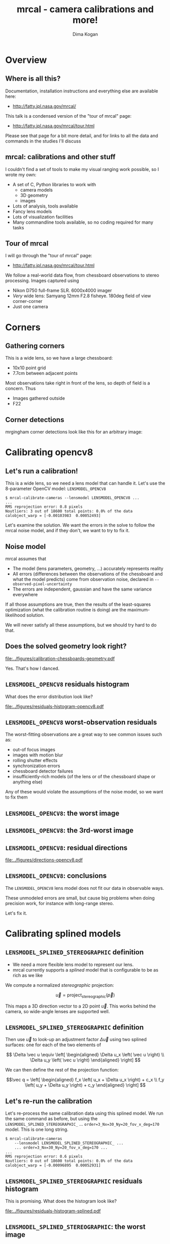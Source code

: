 #+title: mrcal - camera calibrations and more!
#+AUTHOR: Dima Kogan

#+OPTIONS: toc:nil H:2

#+LATEX_CLASS_OPTIONS: [presentation]
#+LaTeX_HEADER: \setbeamertemplate{navigation symbols}{}

# I want clickable links to be blue and underlined, as is custom
#+LaTeX_HEADER: \usepackage{letltxmacro}
#+LaTeX_HEADER: \LetLtxMacro{\hreforiginal}{\href}
#+LaTeX_HEADER: \renewcommand{\href}[2]{\hreforiginal{#1}{\color{blue}{\underline{#2}}}}
#+LaTeX_HEADER: \renewcommand{\url}[1]{\href{#1}{\tt{#1}}}

# I want a visible gap between paragraphs
#+LaTeX_HEADER: \setlength{\parskip}{\smallskipamount}

* Overview
** Where is all this?
Documentation, installation instructions and everything else are available here:

- http://fatty.jpl.nasa.gov/mrcal/

This talk is a condensed version of the "tour of mrcal" page:

- http://fatty.jpl.nasa.gov/mrcal/tour.html

Please see that page for a bit more detail, and for links to all the data and
commands in the studies I'll discuss

** mrcal: calibrations and other stuff
I couldn't find a set of tools to make my visual ranging work possible, so I
wrote my own:

- A set of C, Python libraries to work with
  - camera models
  - 3D geometry
  - images
- Lots of analysis, tools available
- Fancy lens models
- Lots of visualization facilities
- Many commandline tools available, so no coding required for many tasks

** Tour of mrcal
I will go through the "tour of mrcal" page:

- http://fatty.jpl.nasa.gov/mrcal/tour.html

We follow a real-world data flow, from chessboard observations to stereo
processing. Images captured using

- Nikon D750 full-frame SLR. 6000x4000 imager
- /Very/ wide lens: Samyang 12mm F2.8 fisheye. 180deg field of view
  corner-corner
- Just one camera

* Corners
** Gathering corners

This is a wide lens, so we have a large chessboard:

- 10x10 point grid
- 7.7cm between adjacent points

Most observations take right in front of the lens, so depth of field is a
concern. Thus

- Images gathered outside
- F22

** Corner detections
mrgingham corner detections look like this for an arbitrary image:

#+ATTR_LATEX: :width \linewidth
[[file:../figures/mrgingham-results.png]]

* Calibrating opencv8
** Let's run a calibration!
This is a wide lens, so we need a lens model that can handle it. Let's use the
8-parameter OpenCV model: =LENSMODEL_OPENCV8=

#+begin_example
$ mrcal-calibrate-cameras --lensmodel LENSMODEL_OPENCV8 ...
...
RMS reprojection error: 0.8 pixels
Noutliers: 3 out of 18600 total points: 0.0% of the data
calobject_warp = [-0.00103983  0.00052493]
#+end_example

Let's examine the solution. We want the errors in the solve to follow the mrcal
noise model, and if they don't, we want to try to fix it.

** Noise model
mrcal assumes that

- The model (lens parameters, geometry, ...) accurately represents reality
- All errors (differences between the observations of the chessboard and what
  the model predicts) come from observation noise, declared in
  =--observed-pixel-uncertainty=
- The errors are independent, gaussian and have the same variance everywhere

If all those assumptions are true, then the results of the least-squares
optimization (what the calibration routine is doing) are the maximum-likelihood
solution.

We will never satisfy all these assumptions, but we should try hard to do that.

** Does the solved geometry look right?

#+ATTR_LATEX: :width 0.8\linewidth
[[file:../figures/calibration-chessboards-geometry.pdf]]

Yes. That's how I danced.

** =LENSMODEL_OPENCV8= residuals histogram
What does the error distribution look like?

#+ATTR_LATEX: :width 0.9\linewidth
[[file:../figures/residuals-histogram-opencv8.pdf]]

** =LENSMODEL_OPENCV8= worst-observation residuals
The worst-fitting observations are a great way to see common issues such as:

- out-of focus images
- images with motion blur
- rolling shutter effects
- synchronization errors
- chessboard detector failures
- insufficiently-rich models (of the lens or of the chessboard shape or anything
  else)

Any of these would violate the assumptions of the noise model, so we want to fix
them

** =LENSMODEL_OPENCV8=: the worst image
#+ATTR_LATEX: :width \linewidth
[[file:../figures/worst-opencv8.png]]

** =LENSMODEL_OPENCV8=: the 3rd-worst image
#+ATTR_LATEX: :width \linewidth
[[file:../figures/worst-incorner-opencv8.png]]

** =LENSMODEL_OPENCV8=: residual directions
#+ATTR_LATEX: :width \linewidth
[[file:../figures/directions-opencv8.pdf]]

** =LENSMODEL_OPENCV8=: conclusions
The =LENSMODEL_OPENCV8= lens model does not fit our data in observable ways.

These unmodeled errors are small, but cause big problems when doing precision
work, for instance with long-range stereo.

Let's fix it.

* Calibrating splined models
** =LENSMODEL_SPLINED_STEREOGRAPHIC= definition
- We need a more flexible lens model to represent our lens.
- mrcal currently supports a /splined/ model that is configurable to be as rich
  as we like

We compute a normalized /stereographic/ projection:

\[ \vec u = \mathrm{project}_\mathrm{stereographic}\left(\vec p\right) \]

This maps a 3D direction vector to a 2D point $\vec u$. This works behind the
camera, so wide-angle lenses are supported well.

** =LENSMODEL_SPLINED_STEREOGRAPHIC= definition
Then use $\vec u$ to look-up an adjustment factor $\Delta \vec u$ using two
splined surfaces: one for each of the two elements of

\[ \Delta \vec u \equiv
\left[ \begin{aligned}
\Delta u_x \left( \vec u \right) \\
\Delta u_y \left( \vec u \right)
\end{aligned} \right] \]

We can then define the rest of the projection function:

\[\vec q =
 \left[ \begin{aligned}
 f_x \left( u_x + \Delta u_x \right) + c_x \\
 f_y \left( u_y + \Delta u_y \right) + c_y
\end{aligned} \right] \]

** Let's re-run the calibration
Let's re-process the same calibration data using this splined model. We run the
same command as before, but using the =LENSMODEL_SPLINED_STEREOGRAPHIC_= ...
=order=3_Nx=30_Ny=20_fov_x_deg=170= model. This is one long string.

#+begin_example
$ mrcal-calibrate-cameras
    --lensmodel LENSMODEL_SPLINED_STEREOGRAPHIC_ ...
    ... order=3_Nx=30_Ny=20_fov_x_deg=170 ...
...
RMS reprojection error: 0.6 pixels
Noutliers: 0 out of 18600 total points: 0.0% of the data
calobject_warp = [-0.00096895  0.00052931]
#+end_example

** =LENSMODEL_SPLINED_STEREOGRAPHIC= residuals histogram
This is promising. What does the histogram look like?

#+ATTR_LATEX: :width 0.9\linewidth
[[file:../figures/residuals-histogram-splined.pdf]]

** =LENSMODEL_SPLINED_STEREOGRAPHIC=: the worst image
#+ATTR_LATEX: :width \linewidth
[[file:../figures/worst-splined.png]]

** =LENSMODEL_SPLINED_STEREOGRAPHIC=: 3rd-worst image
#+ATTR_LATEX: :width \linewidth
[[file:../figures/worst-incorner-splined.png]]

** =LENSMODEL_SPLINED_STEREOGRAPHIC=: residual directions
#+ATTR_LATEX: :width \linewidth
[[file:../figures/directions-splined.png]]

* Differencing
** Differencing
We computed the calibration two different ways. How different are the two
models?

Let's compute the difference using an obvious algorithm:

Given a pixel $\vec q_0$,

- Unproject $\vec q_0$ to a fixed point $\vec p$ using lens 0
- Project $\vec p$ back to pixel coords $\vec q_1$ using lens 1
- Report the reprojection difference $\vec q_1 - \vec q_0$

#+ATTR_LATEX: :width 0.8\linewidth
[[file:../figures/diff-notransform.pdf]]

** Differencing
#+ATTR_LATEX: :width \linewidth
[[file:../figures/diff-radius0-heatmap-splined-opencv8.png]]

** Differencing
#+ATTR_LATEX: :width \linewidth
[[file:../figures/diff-radius0-vectorfield-splined-opencv8.pdf]]

** Differencing
So with a motion of the camera, we can make the errors disappear.

The issue is that each calibration produces noisy estimates of all the
intrinsics and all the coordinate transformations:

[[file:../figures/uncertainty.pdf]]

And the point $\vec p$ we were projecting wasn't truly fixed.

** Differencing
We want to add a step:

- Unproject $\vec q_0$ to a fixed point $\vec p_0$ using lens 0
- *Transform $\vec p_0$ from the coordinate system of one camera to the coordinate
  system of the other camera*
- Project $\vec p_1$ back to pixel coords $\vec q_1$ using lens 1
- Report the reprojection difference $\vec q_1 - \vec q_0$

[[file:../figures/diff-yestransform.pdf]]

** Differencing
#+ATTR_LATEX: :width \linewidth
[[file:../figures/diff-splined-opencv8.png]]

** Differencing
/Much/ better. As expected, the two models agree relatively well in the center,
and the error grows as we move towards the edges.

This differencing method has numerous applications:

- evaluating the manufacturing variation of different lenses
- quantifying intrinsics drift due to mechanical or thermal stresses
- testing different solution methods
- underlying a cross-validation scheme

** Differencing
A big question:

- How much of the observed difference is random sampling error?

To answer this (an other) questions, mrcal can quantify the projection
uncertainty, so let's do that.

* Uncertainty
** Uncertainty
When we project a point $\vec p$ to a pixel $\vec q$, it would be /really/ nice
to get an uncertainty estimate $\mathrm{Var} \left(\vec q\right)$. The we could

- Propagate this uncertainty downstream to whatever uses the projection
  operation, for example to get the uncertainty of ranges from a triangulation
- Evaluate how trustworthy a given calibration is, and to run studies about how
  to do better
- Quantify overfitting effects
- Quantify the baseline noise level for informed interpretation of model
  differences

Since splined models can have 1000s of parameters (the one we just demoed has
1204), they are prone to overfitting, and it's critically important to gauge
those effects.

** Uncertainty
A grand summary of how we do this:

1. We are assuming a particular distribution of observation input noise
   $\mathrm{Var}\left( \vec q_\mathrm{ref} \right)$
2. We propagate it through the optimization to get the variance of the
   optimization state $\mathrm{Var}(\vec p)$
3. For any /fixed/ point, its projection $\vec q = \mathrm{project}\left(
   \mathrm{transform}\left( \vec p_\mathrm{fixed} \right)\right)$ depends on
   parameters of $\vec p$, whose variance we know. So

\[ \mathrm{Var}\left( \vec q \right) =
\frac{\partial \vec q}{\partial \vec p}
\mathrm{Var}\left( \vec p \right)
\frac{\partial \vec q}{\partial \vec p}^T
\]

** Uncertainty simulation
The mrcal test suite contains a simulation to validate the approach.

- 4 cameras
- Placed side by side + noise in pose
- =LENSMODEL_OPENCV4= lens model
- looking at 50 chessboard poses, with randomized pose

** Uncertainty simulation
The geometry looks like this:

#+ATTR_LATEX: :width \linewidth
[[file:../figures/simulated-uncertainty-opencv4--simulated-geometry.pdf]]

** Uncertainty simulation
Each camera sees this:

#+ATTR_LATEX: :width \linewidth
[[file:../figures/simulated-uncertainty-opencv4--simulated-observations.pdf]]

The red *$\ast$* is a point we will examine.

** Uncertainty simulation
#+ATTR_LATEX: :width \linewidth
[[file:../figures/simulated-uncertainty-opencv4--distribution-onepoint.pdf]]

** Uncertainty simulation
Let's look at the uncertainty everywhere in the imager

#+ATTR_LATEX: :width \linewidth
[[file:../figures/simulated-uncertainty-opencv4--uncertainty-wholeimage-noobservations.pdf]]

This confirms the expectation: the sweet spot of low uncertainty follows the
region where the chessboards were

** Uncertainty simulation
- The worst-uncertainty-at-*$\ast$* camera claims an uncertainty of 0.8 pixels.
  That's pretty low. But we had no chessboard observations there; is this
  uncertainty realistic? _No_

- =LENSMODEL_OPENCV4= is stiff, so the projection doesn't move much due to
  noise. And we interpreted that as low uncertainty. But that comes from our
  choice of model, and /not/ from the data. So

*Lean models always produce overly-optimistic uncertainty estimates*

Solution: use splined models! They are very flexible, and don't have this issue.

** Uncertainty simulation
Running the same simulation with a splined model, we see the /real/ projection
uncertainty:

#+ATTR_LATEX: :width \linewidth
[[file:../figures/simulated-uncertainty-splined--uncertainty-wholeimage-noobservations.pdf]]

So /only/ the first camera actually had usable projections.

** Uncertainty simulation
Let's overlay the observations:

#+ATTR_LATEX: :width \linewidth
[[file:../figures/simulated-uncertainty-splined--uncertainty-wholeimage-observations.pdf]]

** Uncertainty from previous calibrations
Computing the uncertainty map from the earlier =LENSMODEL_OPENCV8= calibration:

#+ATTR_LATEX: :width \linewidth
[[file:../figures/uncertainty-opencv8.pdf]]
** Uncertainty from previous calibrations
And from the =LENSMODEL_SPLINED_STEREOGRAPHIC_...= calibration:

#+ATTR_LATEX: :width \linewidth
[[file:../figures/uncertainty-splined.pdf]]

** Uncertainty conclusion
The splined model promises double the uncertainty that =LENSMODEL_OPENCV8= does.

Conclusions:

- We have a usable uncertainty-quantification method
- It is over-optimistic when applied to lean models

So splined models have a clear benefit even for long lenses, where the lean
models are expected to fit

* Ranging note
** Ranging note
Let's revisit an important detail I glossed-over when talking about differencing
and uncertainties. Both computations begin with $\vec p =
\mathrm{unproject}\left( \vec q \right)$

But an unprojection is ambiguous in range, so *diffs and uncertainties are
defined as a function of range*

#+ATTR_LATEX: :width \linewidth
[[file:../figures/projection-scale-invariance.pdf]]

All the uncertainties reported so far, were at $\infty$

** The uncertainty figure
The uncertainty of our =LENSMODEL_OPENCV8= calibration at the center as a
function of range:

#+ATTR_LATEX: :width 0.8\linewidth
[[file:../figures/uncertainty-vs-distance-at-center.pdf]]

* Choreography
** Overview
We have a good way to estimate uncertainties, so let's study what kind of
chessboard dance is best. We

- set up a simulated world with some baseline geometry
- scan some parameter
- calibrate
- look at the uncertainty-vs-range plots as a function of that parameter

This is output of a tool included in the mrcal tree. See the [[http://fatty.jpl.nasa.gov/mrcal/tour.html][tour of mrcal]] page
for the commands.

** How many chessboard observations should we get?
#+ATTR_LATEX: :width \linewidth
[[file:../figures/dance-study-scan-Nframes.pdf]]

** How far should the chessboards be placed?
#+ATTR_LATEX: :width \linewidth
[[file:../figures/dance-study-scan-range.pdf]]

** How much should we tilt the chessboards?
#+ATTR_LATEX: :width \linewidth
[[file:../figures/dance-study-scan-tilt_radius.pdf]]

** How many cameras should be included in each calibration?
#+ATTR_LATEX: :width \linewidth
[[file:../figures/dance-study-scan-Ncameras.pdf]]

** How dense should our chessboard be?
#+ATTR_LATEX: :width \linewidth
[[file:../figures/dance-study-scan-object_width_n.pdf]]

** What should the chessboard corner spacing be?
#+ATTR_LATEX: :width \linewidth
[[file:../figures/dance-study-scan-object_spacing.pdf]]

** Do we want tiny boards nearby or giant boards faraway?
#+ATTR_LATEX: :width \linewidth
[[file:../figures/dance-study-scan-object_spacing-compensated-range.pdf]]

** Conclusions
- More frames are good
- Closeups are /extremely/ important
- Tilted views are good
- A smaller number of bigger calibration problems is good
- More chessboard corners is good, as long as the detector can find them
  reliably
- Tiny chessboards near the camera are better than giant far-off chessboards. As
  long as the camera can keep the chessboards /and/ the working objects in focus

#+ATTR_LATEX: :width 0.7\linewidth
[[file:../figures/observation-usefulness.pdf]]

* Stereo
** Overview
mrcal can do some basic stereo processing. At its core, it's the usual epipolar
geometry process:

1. Ingest two camera models
2. Ingest images captured by these two cameras
3. Transform the images to construct "rectified" images
4. Perform "stereo matching"

Each pair of corresponding rows in the rectified images represents a plane in
space:

#+ATTR_LATEX: :width 0.65\linewidth
[[file:../figures/rectification.pdf]]

** Input images
I used the lens I calibrated at the start to capture a pair of images in
downtown Los Angeles. The left image:

#+ATTR_LATEX: :width 0.75\linewidth
[[file:../figures/0.downsampled.jpg]]

We're on a catwalk between 2nd and 3rd, looking S over Figueroa St.

** Rectification
I then used mrcal's rectification function to produce the rectified image. The
left:

#+ATTR_LATEX: :width 0.7\linewidth
file:../figures/rectified0-splined.downsampled.jpg

** Disparity
And the resulting disparity, as computed by the OpenCV matcher:

#+ATTR_LATEX: :width 0.7\linewidth
file:../figures/disparity-splined.downsampled.png

** JPLV

What if we wanted to use JPLV stereo with splined models?

We can use mrcal to remap to another projection and feed /that/ to jplv. For
instance, let's

- Remap to a pinhole model (with some arbitrary zoom factor)
- Use jplv to compute the rectified image

** JPLV remapped-to-pinhole image
Remapped to a pinhole image with mrcal

#+ATTR_LATEX: :width 0.9\linewidth
file:../figures/0-reprojected-scale0.35.downsampled.jpg

** JPLV rectified image
Rectified with jplv

#+ATTR_LATEX: :width 0.9\linewidth
file:../figures/jplv-stereo-rect-left-scale0.35.downsampled.png

** JPLV stereo
Disparity from OpenCV

#+ATTR_LATEX: :width 0.9\linewidth
file:../figures/disparity-jplv-scale0.35.downsampled.png

** Narrow virtual cameras
Another way to do stereo processing of wide images using tools that aren't built
for it is to

- split the wide-angle stereo pair into a set of narrow-view stereo pairs

This generates a skewed geometry, but mrcal can still use it just fine. Due to a
bug, jplv cannot.

** Narrow virtual cameras
#+ATTR_LATEX: :width 0.9\linewidth
file:../figures/stereo-geometry-narrow.pdf

** Narrow virtual cameras
One of the resulting resampled /pinhole/ images:

#+ATTR_LATEX: :width 0.9\linewidth
file:../figures/narrow-left.downsampled.jpg

** Narrow virtual cameras
Rectified using mrcal

#+ATTR_LATEX: :width 0.9\linewidth
file:../figures/rectified0-narrow.downsampled.jpg

** Narrow virtual cameras
Disparity from OpenCV

#+ATTR_LATEX: :width 0.9\linewidth
file:../figures/disparity-narrow.downsampled.png

* Finally
** Conclusions
- We have a toolkit that can do lots of cool stuff

- There's much to do still, and there's a laundry list on the documentation page.

** Thanks!
Questions?

